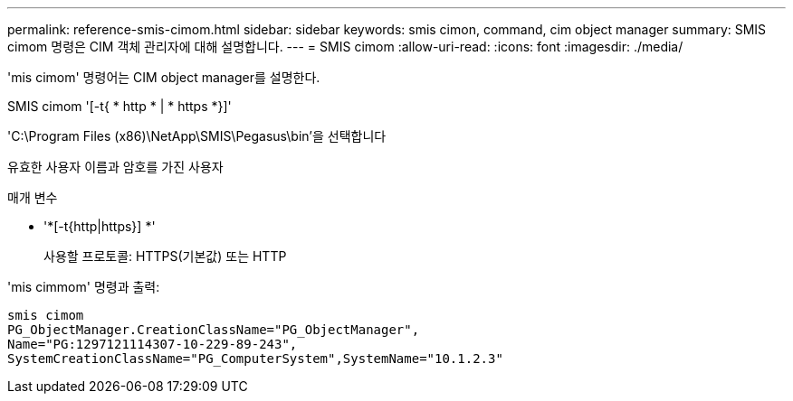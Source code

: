 ---
permalink: reference-smis-cimom.html 
sidebar: sidebar 
keywords: smis cimon, command, cim object manager 
summary: SMIS cimom 명령은 CIM 객체 관리자에 대해 설명합니다. 
---
= SMIS cimom
:allow-uri-read: 
:icons: font
:imagesdir: ./media/


[role="lead"]
'mis cimom' 명령어는 CIM object manager를 설명한다.

SMIS cimom '[-t{ * http * | * https *}]'

'C:\Program Files (x86)\NetApp\SMIS\Pegasus\bin'을 선택합니다

유효한 사용자 이름과 암호를 가진 사용자

.매개 변수
* '*[-t{http|https}] *'
+
사용할 프로토콜: HTTPS(기본값) 또는 HTTP



'mis cimmom' 명령과 출력:

[listing]
----
smis cimom
PG_ObjectManager.CreationClassName="PG_ObjectManager",
Name="PG:1297121114307-10-229-89-243",
SystemCreationClassName="PG_ComputerSystem",SystemName="10.1.2.3"
----